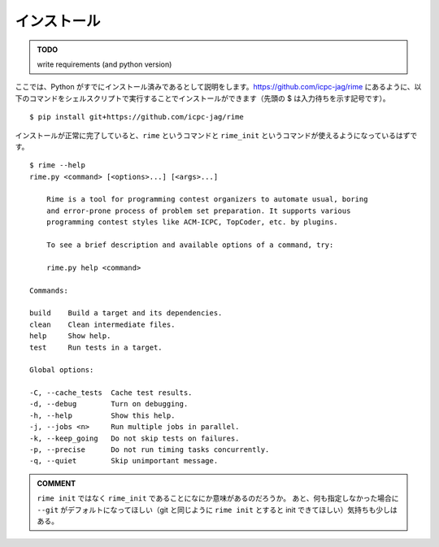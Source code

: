 インストール
============


.. admonition:: TODO

    write requirements (and python version)


ここでは、Python がすでにインストール済みであるとして説明をします。https://github.com/icpc-jag/rime にあるように、以下のコマンドをシェルスクリプトで実行することでインストールができます（先頭の $ は入力待ちを示す記号です）。

::

    $ pip install git+https://github.com/icpc-jag/rime

インストールが正常に完了していると、``rime`` というコマンドと ``rime_init`` というコマンドが使えるようになっているはずです。

::

    $ rime --help
    rime.py <command> [<options>...] [<args>...]

        Rime is a tool for programming contest organizers to automate usual, boring
        and error-prone process of problem set preparation. It supports various
        programming contest styles like ACM-ICPC, TopCoder, etc. by plugins.

        To see a brief description and available options of a command, try:

        rime.py help <command>

    Commands:

    build    Build a target and its dependencies.
    clean    Clean intermediate files.
    help     Show help.
    test     Run tests in a target.

    Global options:

    -C, --cache_tests  Cache test results.
    -d, --debug        Turn on debugging.
    -h, --help         Show this help.
    -j, --jobs <n>     Run multiple jobs in parallel.
    -k, --keep_going   Do not skip tests on failures.
    -p, --precise      Do not run timing tasks concurrently.
    -q, --quiet        Skip unimportant message.


.. admonition:: COMMENT

    ``rime init`` ではなく ``rime_init`` であることになにか意味があるのだろうか。
    あと、何も指定しなかった場合に ``--git`` がデフォルトになってほしい（git と同じように ``rime init`` とすると init できてほしい）気持ちも少しはある。

